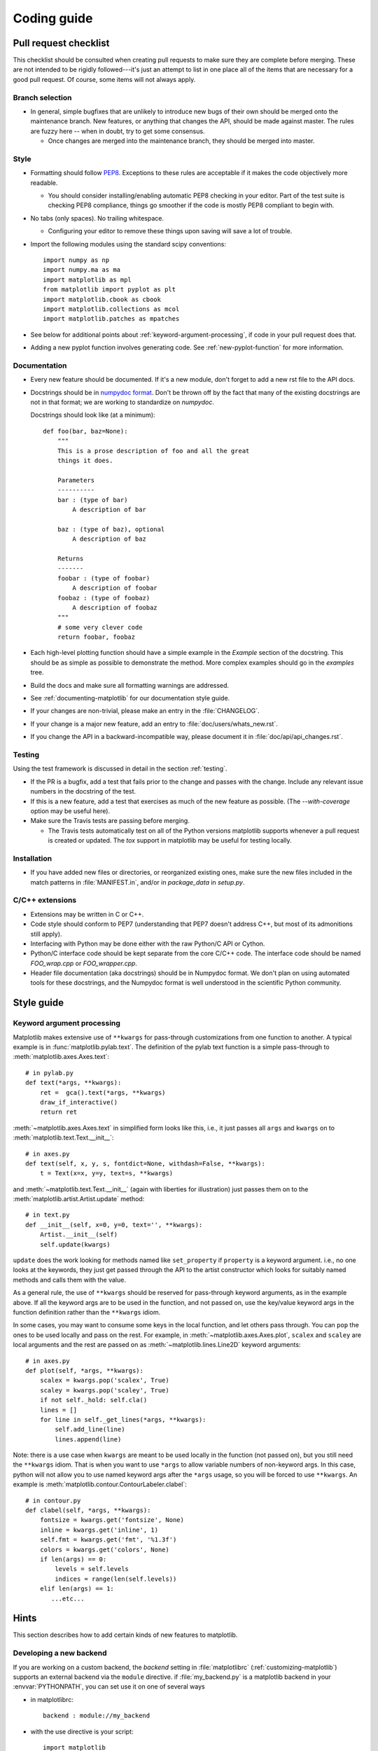 .. _coding-guide:

************
Coding guide
************

.. _pull-request-checklist:

Pull request checklist
======================

This checklist should be consulted when creating pull requests to make
sure they are complete before merging.  These are not intended to be
rigidly followed---it's just an attempt to list in one place all of
the items that are necessary for a good pull request.  Of course, some
items will not always apply.

Branch selection
----------------

* In general, simple bugfixes that are unlikely to introduce new bugs
  of their own should be merged onto the maintenance branch.  New
  features, or anything that changes the API, should be made against
  master.  The rules are fuzzy here -- when in doubt, try to get some
  consensus.

  * Once changes are merged into the maintenance branch, they should
    be merged into master.

Style
-----

* Formatting should follow `PEP8
  <http://www.python.org/dev/peps/pep-0008/>`_.  Exceptions to these
  rules are acceptable if it makes the code objectively more readable.

  - You should consider installing/enabling automatic PEP8 checking in your
    editor.  Part of the test suite is checking PEP8 compliance, things
    go smoother if the code is mostly PEP8 compliant to begin with.

* No tabs (only spaces).  No trailing whitespace.

  - Configuring your editor to remove these things upon saving will
    save a lot of trouble.

* Import the following modules using the standard scipy conventions::

    import numpy as np
    import numpy.ma as ma
    import matplotlib as mpl
    from matplotlib import pyplot as plt
    import matplotlib.cbook as cbook
    import matplotlib.collections as mcol
    import matplotlib.patches as mpatches

* See below for additional points about
  :ref:`keyword-argument-processing`, if code in your pull request
  does that.

* Adding a new pyplot function involves generating code.  See
  :ref:`new-pyplot-function` for more information.

Documentation
-------------

* Every new feature should be documented.  If it's a new module, don't
  forget to add a new rst file to the API docs.

* Docstrings should be in `numpydoc format
  <https://github.com/numpy/numpy/blob/master/doc/HOWTO_DOCUMENT.rst.txt>`_.
  Don't be thrown off by the fact that many of the existing docstrings
  are not in that format;  we are working to standardize on
  `numpydoc`.

  Docstrings should look like (at a minimum)::

        def foo(bar, baz=None):
            """
            This is a prose description of foo and all the great
            things it does.

            Parameters
            ----------
            bar : (type of bar)
                A description of bar

            baz : (type of baz), optional
                A description of baz

            Returns
            -------
            foobar : (type of foobar)
                A description of foobar
            foobaz : (type of foobaz)
                A description of foobaz
            """
            # some very clever code
            return foobar, foobaz


* Each high-level plotting function should have a simple example in
  the `Example` section of the docstring.  This should be as simple as
  possible to demonstrate the method.  More complex examples should go
  in the `examples` tree.

* Build the docs and make sure all formatting warnings are addressed.

* See :ref:`documenting-matplotlib` for our documentation style guide.

* If your changes are non-trivial, please make an entry in the
  :file:`CHANGELOG`.

* If your change is a major new feature, add an entry to
  :file:`doc/users/whats_new.rst`.

* If you change the API in a backward-incompatible way, please
  document it in :file:`doc/api/api_changes.rst`.

Testing
-------

Using the test framework is discussed in detail in the section
:ref:`testing`.

* If the PR is a bugfix, add a test that fails prior to the change and
  passes with the change.  Include any relevant issue numbers in the
  docstring of the test.

* If this is a new feature, add a test that exercises as much of the
  new feature as possible.  (The `--with-coverage` option may be
  useful here).

* Make sure the Travis tests are passing before merging.

  - The Travis tests automatically test on all of the Python versions
    matplotlib supports whenever a pull request is created or updated.
    The `tox` support in matplotlib may be useful for testing locally.

Installation
------------

* If you have added new files or directories, or reorganized existing
  ones, make sure the new files included in the match patterns in
  :file:`MANIFEST.in`, and/or in `package_data` in `setup.py`.

C/C++ extensions
----------------

* Extensions may be written in C or C++.

* Code style should conform to PEP7 (understanding that PEP7 doesn't
  address C++, but most of its admonitions still apply).

* Interfacing with Python may be done either with the raw Python/C API
  or Cython.

* Python/C interface code should be kept separate from the core C/C++
  code.  The interface code should be named `FOO_wrap.cpp` or
  `FOO_wrapper.cpp`.

* Header file documentation (aka docstrings) should be in Numpydoc
  format.  We don't plan on using automated tools for these
  docstrings, and the Numpydoc format is well understood in the
  scientific Python community.

Style guide
===========

.. _keyword-argument-processing:

Keyword argument processing
---------------------------

Matplotlib makes extensive use of ``**kwargs`` for pass-through
customizations from one function to another.  A typical example is in
:func:`matplotlib.pylab.text`.  The definition of the pylab text
function is a simple pass-through to
:meth:`matplotlib.axes.Axes.text`::

  # in pylab.py
  def text(*args, **kwargs):
      ret =  gca().text(*args, **kwargs)
      draw_if_interactive()
      return ret

:meth:`~matplotlib.axes.Axes.text` in simplified form looks like this,
i.e., it just passes all ``args`` and ``kwargs`` on to
:meth:`matplotlib.text.Text.__init__`::

  # in axes.py
  def text(self, x, y, s, fontdict=None, withdash=False, **kwargs):
      t = Text(x=x, y=y, text=s, **kwargs)

and :meth:`~matplotlib.text.Text.__init__` (again with liberties for
illustration) just passes them on to the
:meth:`matplotlib.artist.Artist.update` method::

  # in text.py
  def __init__(self, x=0, y=0, text='', **kwargs):
      Artist.__init__(self)
      self.update(kwargs)

``update`` does the work looking for methods named like
``set_property`` if ``property`` is a keyword argument.  i.e., no one
looks at the keywords, they just get passed through the API to the
artist constructor which looks for suitably named methods and calls
them with the value.

As a general rule, the use of ``**kwargs`` should be reserved for
pass-through keyword arguments, as in the example above.  If all the
keyword args are to be used in the function, and not passed
on, use the key/value keyword args in the function definition rather
than the ``**kwargs`` idiom.

In some cases, you may want to consume some keys in the local
function, and let others pass through.  You can ``pop`` the ones to be
used locally and pass on the rest.  For example, in
:meth:`~matplotlib.axes.Axes.plot`, ``scalex`` and ``scaley`` are
local arguments and the rest are passed on as
:meth:`~matplotlib.lines.Line2D` keyword arguments::

  # in axes.py
  def plot(self, *args, **kwargs):
      scalex = kwargs.pop('scalex', True)
      scaley = kwargs.pop('scaley', True)
      if not self._hold: self.cla()
      lines = []
      for line in self._get_lines(*args, **kwargs):
          self.add_line(line)
          lines.append(line)

Note: there is a use case when ``kwargs`` are meant to be used locally
in the function (not passed on), but you still need the ``**kwargs``
idiom.  That is when you want to use ``*args`` to allow variable
numbers of non-keyword args.  In this case, python will not allow you
to use named keyword args after the ``*args`` usage, so you will be
forced to use ``**kwargs``.  An example is
:meth:`matplotlib.contour.ContourLabeler.clabel`::

  # in contour.py
  def clabel(self, *args, **kwargs):
      fontsize = kwargs.get('fontsize', None)
      inline = kwargs.get('inline', 1)
      self.fmt = kwargs.get('fmt', '%1.3f')
      colors = kwargs.get('colors', None)
      if len(args) == 0:
          levels = self.levels
          indices = range(len(self.levels))
      elif len(args) == 1:
         ...etc...

Hints
=====

This section describes how to add certain kinds of new features to
matplotlib.

.. _custom_backend:

Developing a new backend
------------------------

If you are working on a custom backend, the *backend* setting in
:file:`matplotlibrc` (:ref:`customizing-matplotlib`) supports an
external backend via the ``module`` directive.  if
:file:`my_backend.py` is a matplotlib backend in your
:envvar:`PYTHONPATH`, you can set use it on one of several ways

* in matplotlibrc::

    backend : module://my_backend

* with the use directive is your script::

    import matplotlib
    matplotlib.use('module://my_backend')

* from the command shell with the -d flag::

    > python simple_plot.py -d module://my_backend


.. _sample-data:

Writing examples
----------------

We have hundreds of examples in subdirectories of
:file:`matplotlib/examples`, and these are automatically generated
when the website is built to show up both in the `examples
<../examples/index.html>`_ and `gallery
<../gallery.html>`_ sections of the website.

Any sample data that the example uses should be kept small and
distributed with matplotlib in the
`lib/matplotlib/mpl-data/sample_data/` directory.  Then in your
example code you can load it into a file handle with::

    import matplotlib.cbook as cbook
    fh = cbook.get_sample_data('mydata.dat')

.. _new-pyplot-function:

Writing a new pyplot function
-----------------------------

A large portion of the pyplot interface is automatically generated by the
`boilerplate.py` script (in the root of the source tree). To add or remove
a plotting method from pyplot, edit the appropriate list in `boilerplate.py`
and then run the script which will update the content in
`lib/matplotlib/pyplot.py`. Both the changes in `boilerplate.py` and
`lib/matplotlib/pyplot.py` should be checked into the repository.

Note: boilerplate.py looks for changes in the installed version of matplotlib
and not the source tree. If you expect the pyplot.py file to show your new
changes, but they are missing, this might be the cause.

Install your new files by running `python setup.py build` and `python setup.py
install` followed by `python boilerplate.py`. The new pyplot.py file should now
have the latest changes.
